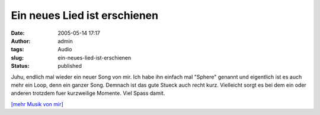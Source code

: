 Ein neues Lied ist erschienen
#############################
:date: 2005-05-14 17:17
:author: admin
:tags: Audio
:slug: ein-neues-lied-ist-erschienen
:status: published

Juhu, endlich mal wieder ein neuer Song von mir. Ich habe ihn einfach
mal "Sphere" genannt und eigentlich ist es auch mehr ein Loop, denn ein
ganzer Song. Demnach ist das gute Stueck auch recht kurz. Vielleicht
sorgt es bei dem ein oder anderen trotzdem fuer kurzweilige Momente.
Viel Spass damit.


`[mehr Musik von mir] <{filename}audiotisch.rst>`__
